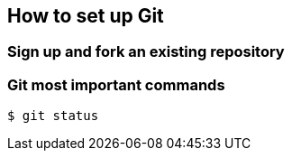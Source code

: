 [[getting_started]]
== How to set up Git

=== Sign up and fork an existing repository


=== Git most important commands
[source,git]
----
$ git status
----
